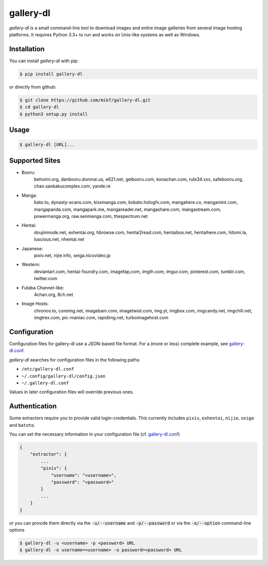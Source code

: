 ==========
gallery-dl
==========

*gallery-dl* is a small command-line tool to download images and entire image
galleries from several image hosting platforms. It requires Python 3.3+ to run
and works on Unix-like systems as well as Windows.


Installation
============

You can install *gallery-dl* with pip:

.. code:: bash

    $ pip install gallery-dl

or directly from github:

.. code:: bash

    $ git clone https://github.com/mikf/gallery-dl.git
    $ cd gallery-dl
    $ python3 setup.py install


Usage
=====

.. code:: bash

    $ gallery-dl [URL]...


Supported Sites
===============

* Booru:
    behoimi.org, danbooru.donmai.us, e621.net, gelbooru.com, konachan.com,
    rule34.xxx, safebooru.org, chan.sankakucomplex.com, yande.re
* Manga:
    bato.to, dynasty-scans.com, kissmanga.com, kobato.hologfx.com,
    mangahere.co, mangamint.com, mangapanda.com, mangapark.me, mangareader.net,
    mangashare.com, mangastream.com, powermanga.org, raw.senmanga.com,
    thespectrum.net
* Hentai:
    doujinmode.net, exhentai.org, hbrowse.com, hentai2read.com,
    hentaibox.net, hentaihere.com, hitomi.la, luscious.net, nhentai.net
* Japanese:
    pixiv.net, nijie.info, seiga.nicovideo.jp
* Western:
    deviantart.com, hentai-foundry.com, imagefap,com, imgth.com, imgur.com,
    pinterest.com, tumblr.com, twitter.com
* Futaba Channel-like:
    4chan.org, 8ch.net
* Image Hosts:
    chronos.to, coreimg.net, imagebam.com, imagetwist.com, img.yt, imgbox.com,
    imgcandy.net, imgchili.net, imgtrex.com, pic-maniac.com, rapidimg.net,
    turboimagehost.com


Configuration
=============

Configuration files for gallery-dl use a JSON-based file format.
For a (more or less) complete example, see gallery-dl.conf_.

*gallery-dl* searches for configuration files in the following paths:

* ``/etc/gallery-dl.conf``
* ``~/.config/gallery-dl/config.json``
* ``~/.gallery-dl.conf``

Values in later configuration files will override previous ones.


Authentication
==============

Some extractors require you to provide valid login-credentials.
This currently includes ``pixiv``, ``exhentai``, ``nijie``, ``seiga``
and ``batoto``.

You can set the necessary information in your configuration file
(cf. gallery-dl.conf_)

.. code::

    {
        "extractor": {
            ...
            "pixiv": {
                "username": "<username>",
                "password": "<password>"
            }
            ...
        }
    }

or you can provide them directly via the
:code:`-u/--username` and :code:`-p/--password` or via the
:code:`-o/--option` command-line options

.. code:: bash

    $ gallery-dl -u <username> -p <password> URL
    $ gallery-dl -o username=<username> -o password=<password> URL


.. _gallery-dl.conf: https://github.com/mikf/gallery-dl/blob/master/gallery-dl.conf
